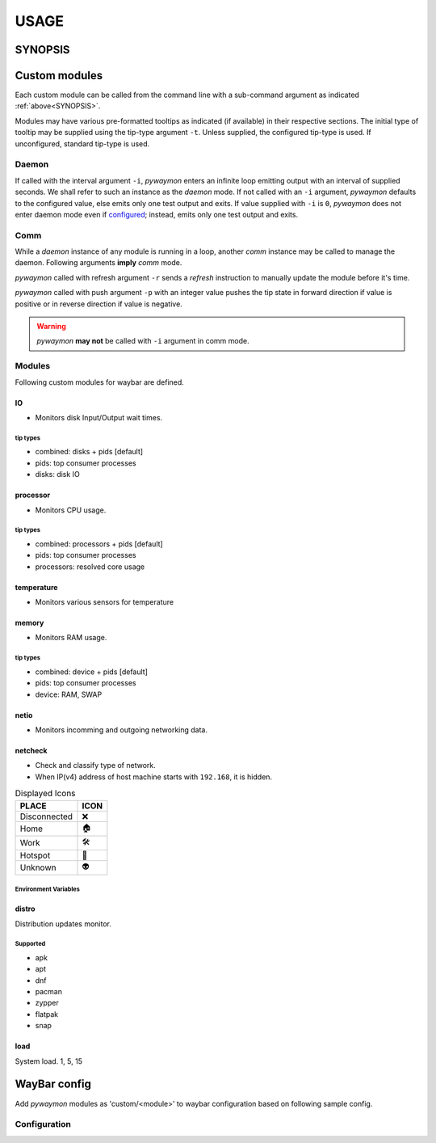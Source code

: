 .. _usage:

######
USAGE
######

.. _SYNOPSIS:

*********
SYNOPSIS
*********

.. argparse::
   :ref: pywaymon.command_line._cli
   :prog: pywaymon

***************
Custom modules
***************

Each custom module can be called from the command line with a sub-command argument as indicated :ref:`above<SYNOPSIS>`.

Modules may have various pre-formatted tooltips as indicated (if available) in their respective sections.
The initial type of tooltip may be supplied using the tip-type argument ``-t``.
Unless supplied, the configured tip-type is used.
If unconfigured, standard tip-type is used.

.. _daemon_call:

Daemon
=======

If called with the interval argument ``-i``, *pywaymon* enters an infinite loop emitting output with an interval of supplied seconds.
We shall refer to such an instance as the `daemon` mode.
If not called with an ``-i`` argument, *pywaymon* defaults to the configured value, else emits only one test output and exits.
If value supplied with ``-i`` is ``0``, *pywaymon* does not enter daemon mode even if `configured <CONFIGURATION.html#loop-interval>`__; instead, emits only one test output and exits.

Comm
=====
While a `daemon` instance of any module is running in a loop, another `comm` instance may be called to manage the daemon.
Following arguments **imply** *comm* mode.

*pywaymon* called with refresh argument ``-r`` sends a *refresh* instruction to manually update the module before it's time.

*pywaymon* called with push argument ``-p`` with an integer value pushes the tip state in forward direction if value is positive or in reverse direction if value is negative.

.. warning::

    *pywaymon* **may not** be called with ``-i`` argument in comm mode.

.. _MODULES:

Modules
=======

Following custom modules for waybar are defined.

IO
---
- Monitors disk Input/Output wait times.

tip types
^^^^^^^^^^
- combined: disks + pids [default]
- pids: top consumer processes
- disks: disk IO

processor
----------
- Monitors CPU usage.

tip types
^^^^^^^^^^
- combined: processors + pids [default]
- pids: top consumer processes
- processors: resolved core usage


temperature
------------
- Monitors various sensors for temperature

.. seealso::
   `lmsensors <https://github.com/lm-sensors/lm-sensors>`__

memory
-------
- Monitors RAM usage.

tip types
^^^^^^^^^^
- combined: device + pids [default]
- pids: top consumer processes
- device: RAM, SWAP

netio
------
- Monitors incomming and outgoing networking data.

netcheck
---------
- Check and classify type of network.
- When IP(v4) address of host machine starts with ``192.168``, it is hidden.

.. table:: Displayed Icons

     ============ ====
     PLACE        ICON
     ============ ====
     Disconnected ❌
     Home         🏠
     Work         🛠
     Hotspot      📱
     Unknown      👽
     ============ ====

Environment Variables
^^^^^^^^^^^^^^^^^^^^^^
  .. removed-in:: 0.0.3
     Declare known MAC and IPs in :ref:`configuration <specific_keys>` file.

distro
-------
Distribution updates monitor.

Supported
^^^^^^^^^^

- apk
- apt
- dnf
- pacman
- zypper
- flatpak
- snap

load
-----
System load.
1, 5, 15

**************
WayBar config
**************

Add *pywaymon* modules as 'custom/<module>' to waybar configuration based on following sample config.

Configuration
==============

.. code-block:: json
   :caption: .config/waybar/config.json

    "custom/cpu": {
        "restart-interval": 5,
        "return-type": "json",
        "exec": "pywaymon -i 5 cpu",
        "on-click": "pywaymon -r cpu",
        "on-scroll-up": "pywaymon -p -1 cpu",
        "on-scroll-down": "pywaymon -p 1 cpu",
      }
